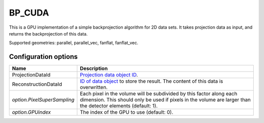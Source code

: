 BP_CUDA
=======

This is a GPU implementation of a simple backprojection algorithm for 2D data sets. It takes projection data as input, and returns the backprojection of this data.

Supported geometries: parallel, parallel_vec, fanflat, fanflat_vec.

Configuration options
---------------------

.. list-table::
  :header-rows: 1

  * - Name
    - Description

  * - ProjectionDataId
    - `Projection data object ID <../concepts.html#data>`_.

  * - ReconstructionDataId
    - `ID of data object <../concepts.html#data>`_ to store the result. The
      content of this data is overwritten.

  * - *option.PixelSuperSampling*
    - Each pixel in the volume will be subdivided by this factor along each
      dimension. This should only be used if pixels in the volume are larger
      than the detector elements (default: 1).

  * - *option.GPUindex*
    - The index of the GPU to use (default: 0).
